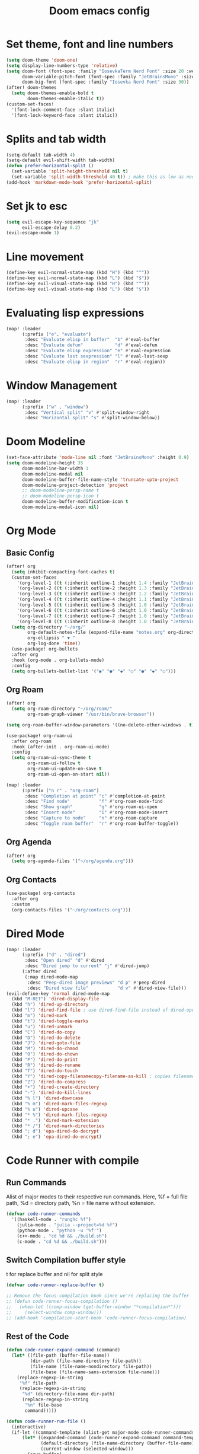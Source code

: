 #+title: Doom emacs config

* Set theme, font and line numbers
#+begin_src emacs-lisp
(setq doom-theme 'doom-one)
(setq display-line-numbers-type 'relative)
(setq doom-font (font-spec :family "IosevkaTerm Nerd Font" :size 20 :weight 'medium)
      doom-variable-pitch-font (font-spec :family "JetBrainsMono" :size 15 :weight 'light)
      doom-big-font (font-spec :family "Iosevka Nerd Font" :size 30))
(after! doom-themes
  (setq doom-themes-enable-bold t
        doom-themes-enable-italic t))
(custom-set-faces!
  '(font-lock-comment-face :slant italic)
  '(font-lock-keyword-face :slant italic))
#+end_src
* Splits and tab width
#+begin_src emacs-lisp
(setq-default tab-width 4)
(setq-default evil-shift-width tab-width)
(defun prefer-horizontal-split ()
  (set-variable 'split-height-threshold nil t)
  (set-variable 'split-width-threshold 40 t)) ; make this as low as needed
(add-hook 'markdown-mode-hook 'prefer-horizontal-split)
#+end_src
* Set jk to esc
#+begin_src emacs-lisp
(setq evil-escape-key-sequence "jk"
      evil-escape-delay 0.2)
(evil-escape-mode 1)
#+end_src
* Line movement
#+begin_src emacs-lisp
(define-key evil-normal-state-map (kbd "H") (kbd "^"))
(define-key evil-normal-state-map (kbd "L") (kbd "$"))
(define-key evil-visual-state-map (kbd "H") (kbd "^"))
(define-key evil-visual-state-map (kbd "L") (kbd "$"))
#+end_src
* Evaluating lisp expressions
#+begin_src emacs-lisp
(map! :leader
      (:prefix ("e". "evaluate")
       :desc "Evaluate elisp in buffer"  "b" #'eval-buffer
       :desc "Evaluate defun"            "d" #'eval-defun
       :desc "Evaluate elisp expression" "e" #'eval-expression
       :desc "Evaluate last sexpression" "l" #'eval-last-sexp
       :desc "Evaluate elisp in region"  "r" #'eval-region))
#+end_src
* Window Management
#+begin_src emacs-lisp
(map! :leader
      (:prefix ("w" . "window")
       :desc "Vertical split" "v" #'split-window-right
       :desc "Horizontal split" "s" #'split-window-below))
#+end_src
* Doom Modeline
#+begin_src emacs-lisp
(set-face-attribute 'mode-line nil :font "JetBrainsMono" :height 0.9)
(setq doom-modeline-height 35
      doom-modeline-bar-width 1
      doom-modeline-modal nil
      doom-modeline-buffer-file-name-style 'truncate-upto-project
      doom-modeline-project-detection 'project
      ;; doom-modeline-persp-name t
      ;; doom-modeline-persp-icon t
      doom-modeline-buffer-modification-icon t
      doom-modeline-modal-icon nil)
#+end_src
* Org Mode
** Basic Config
#+begin_src emacs-lisp
(after! org
  (setq inhibit-compacting-font-caches t)
  (custom-set-faces
    '(org-level-1 ((t (:inherit outline-1 :height 1.4 :family "JetBrainsMono"))))
    '(org-level-2 ((t (:inherit outline-2 :height 1.3 :family "JetBrainsMono"))))
    '(org-level-3 ((t (:inherit outline-3 :height 1.2 :family "JetBrainsMono"))))
    '(org-level-4 ((t (:inherit outline-4 :height 1.1 :family "JetBrainsMono"))))
    '(org-level-5 ((t (:inherit outline-5 :height 1.0 :family "JetBrainsMono"))))
    '(org-level-6 ((t (:inherit outline-6 :height 1.0 :family "JetBrainsMono"))))
    '(org-level-7 ((t (:inherit outline-7 :height 1.0 :family "JetBrainsMono"))))
    '(org-level-8 ((t (:inherit outline-8 :height 1.0 :family "JetBrainsMono")))))
  (setq org-directory "~/org/"
        org-default-notes-file (expand-file-name "notes.org" org-directory)
        org-ellipsis " ▼ "
        org-log-done 'time))
  (use-package! org-bullets
  :after org
  :hook (org-mode . org-bullets-mode)
  :config
  (setq org-bullets-bullet-list '("◉" "●" "◆" "○" "●" "◆" "○")))
#+end_src
** Org Roam
#+begin_src emacs-lisp
(after! org
  (setq org-roam-directory "~/org/roam/"
        org-roam-graph-viewer "/usr/bin/brave-browser"))

(setq org-roam-buffer-window-parameters '((no-delete-other-windows . t)))

(use-package! org-roam-ui
  :after org-roam
  :hook (after-init . org-roam-ui-mode)
  :config
  (setq org-roam-ui-sync-theme t
        org-roam-ui-follow t
        org-roam-ui-update-on-save t
        org-roam-ui-open-on-start nil))

(map! :leader
      (:prefix ("n r" . "org-roam")
       :desc "Completion at point" "c" #'completion-at-point
       :desc "Find node"           "f" #'org-roam-node-find
       :desc "Show graph"          "g" #'org-roam-ui-open
       :desc "Insert node"         "i" #'org-roam-node-insert
       :desc "Capture to node"     "n" #'org-roam-capture
       :desc "Toggle roam buffer"  "r" #'org-roam-buffer-toggle))
#+end_src
** Org Agenda
#+begin_src emacs-lisp
(after! org
  (setq org-agenda-files '("~/org/agenda.org")))
#+end_src
** Org Contacts
#+begin_src emacs-lisp
(use-package! org-contacts
  :after org
  :custom
  (org-contacts-files '("~/org/contacts.org")))
#+end_src
* Dired Mode
#+begin_src emacs-lisp
(map! :leader
      (:prefix ("d" . "dired")
       :desc "Open dired" "d" #'dired
       :desc "Dired jump to current" "j" #'dired-jump)
      (:after dired
       (:map dired-mode-map
        :desc "Peep-dired image previews" "d p" #'peep-dired
        :desc "Dired view file"           "d v" #'dired-view-file)))
(evil-define-key 'normal dired-mode-map
  (kbd "M-RET") 'dired-display-file
  (kbd "h") 'dired-up-directory
  (kbd "l") 'dired-find-file ; use dired-find-file instead of dired-open.
  (kbd "m") 'dired-mark
  (kbd "t") 'dired-toggle-marks
  (kbd "u") 'dired-unmark
  (kbd "C") 'dired-do-copy
  (kbd "D") 'dired-do-delete
  (kbd "J") 'dired-goto-file
  (kbd "M") 'dired-do-chmod
  (kbd "O") 'dired-do-chown
  (kbd "P") 'dired-do-print
  (kbd "R") 'dired-do-rename
  (kbd "T") 'dired-do-touch
  (kbd "Y") 'dired-copy-filenamecopy-filename-as-kill ; copies filename to kill ring.
  (kbd "Z") 'dired-do-compress
  (kbd "+") 'dired-create-directory
  (kbd "-") 'dired-do-kill-lines
  (kbd "% l") 'dired-downcase
  (kbd "% m") 'dired-mark-files-regexp
  (kbd "% u") 'dired-upcase
  (kbd "* %") 'dired-mark-files-regexp
  (kbd "* .") 'dired-mark-extension
  (kbd "* /") 'dired-mark-directories
  (kbd "; d") 'epa-dired-do-decrypt
  (kbd "; e") 'epa-dired-do-encrypt)
#+end_src

* Code Runner with compile
** Run Commands
Alist of major modes to their respective run commands. Here, %f = full file path, %d = directory path, %n = file name without extension.
#+begin_src emacs-lisp
(defvar code-runner-commands
  '((haskell-mode . "runghc %f")
    (julia-mode . "julia --project=%d %f")
    (python-mode . "python -u '%f'")
    (c++-mode . "cd %d && ./build.sh")
    (c-mode . "cd %d && ./build.sh")))

#+end_src
** Switch Compilation buffer style
t for replace buffer and nil for split style
#+begin_src emacs-lisp
(defvar code-runner-replace-buffer t)

;; Remove the focus-compilation hook since we're replacing the buffer
;; (defun code-runner-focus-compilation ()
;;   (when-let ((comp-window (get-buffer-window "*compilation*")))
;;     (select-window comp-window)))
;; (add-hook 'compilation-start-hook 'code-runner-focus-compilation)
#+end_src
** Rest of the Code
#+begin_src emacs-lisp
(defun code-runner-expand-command (command)
  (let* ((file-path (buffer-file-name))
         (dir-path (file-name-directory file-path))
         (file-name (file-name-nondirectory file-path))
         (file-base (file-name-sans-extension file-name)))
    (replace-regexp-in-string
     "%f" file-path
     (replace-regexp-in-string
      "%d" (directory-file-name dir-path)
      (replace-regexp-in-string
       "%n" file-base
       command)))))

(defun code-runner-run-file ()
  (interactive)
  (if-let ((command-template (alist-get major-mode code-runner-commands)))
      (let* ((expanded-command (code-runner-expand-command command-template))
             (default-directory (file-name-directory (buffer-file-name)))
             (current-window (selected-window)))
        (save-buffer)
        (if code-runner-replace-buffer
            (progn
              ;; Set display-buffer-alist to reuse current window
              (let ((display-buffer-alist
                     '(("\\*compilation\\*"
                        (display-buffer-reuse-window display-buffer-same-window)))))
                (compile expanded-command)))
          (compile expanded-command)))
    (message "No run command defined for %s" major-mode)))

(defun code-runner-add-command (mode command)
  (interactive
   (list (intern (completing-read "Major mode: "
                                  (mapcar #'car code-runner-commands)))
         (read-string "Command: ")))
  (setf (alist-get mode code-runner-commands) command)
  (message "Added command for %s: %s" mode command))

(map! :leader
      (:prefix ("r" . "run")
       :desc "Run current file" "f" #'code-runner-run-file))

(require 'ansi-color)
(defun colorize-compilation-buffer ()
  (ansi-color-apply-on-region compilation-filter-start (point)))
(add-hook 'compilation-filter-hook 'colorize-compilation-buffer)
#+end_src
* Conda Environment
#+begin_src emacs-lisp
(map! :leader
      (:prefix ("a" . "Anaconda")
       :desc "Activate conda environment" "a" #'conda-env-activate
       :desc "Deactivate conda environment" "d" #'conda-env-deactivate))
#+end_src
* Jupyter
** Make it pretty
#+begin_src emacs-lisp
(after! ein
        (setq ein:output-area-inlined-images t)
        (setq ein:output-area-mime-type-preferences
                '("image/png" "text/html" "text/plain"))
        (setq ein:cell-max-width 80)

  ;; (defun my/center-ein-notebook ()
  ;;   (setq-local visual-fill-column-width 100
  ;;               visual-fill-column-center-text t)
  ;;   (visual-fill-column-mode 1))

  (defun my/ein-notebook-pretty ()
    (display-line-numbers-mode 1))          ;; show line numbers in cells
  ;;   (my/center-ein-notebook))               ;; center content

  (add-hook 'ein:notebook-mode-hook #'my/ein-notebook-pretty))
#+end_src
** Keybinds
#+begin_src emacs-lisp
(map! :leader
      (:prefix ("j" . "Jupyter")
       :desc "Start jupyter server" "a" #'ein:jupyter-server-start
       :desc "Stop jupyter server" "q" #'ein:jupyter-server-stop
       :desc "Next Cell" "n" #'ein:worksheet-goto-next-input
       :desc "Previous Cell" "p" #'ein:worksheet-goto-prev-input
       :desc "Run all" "r" #'ein:worksheet-execute-all-cells
       :desc "Clear output" "c" #'ein:worksheet-clear-output
       :desc "Delete cell" "d" #'ein:worksheet-kill-cell
       :desc "Add cell above" "k" #'ein:worksheet-insert-cell-above
       :desc "Add cell below" "j" #'ein:worksheet-insert-cell-below))

(map! :map ein:notebook-mode-map
      "C-<return>" #'ein:worksheet-execute-cell-and-goto-next)
#+end_src
